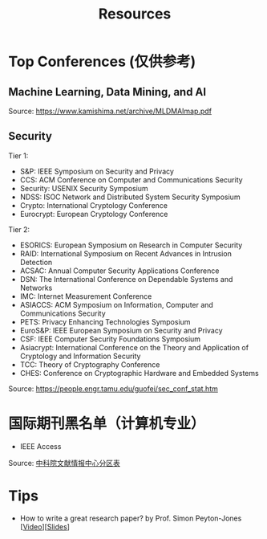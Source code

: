 #+TITLE: Resources
#+URI: /resources/
#+OPTIONS: toc:t



* Top Conferences (仅供参考)
** Machine Learning, Data Mining, and AI

[[file:images/MLDMAImap.png]]

Source: https://www.kamishima.net/archive/MLDMAImap.pdf

** Security

Tier 1:
   - S&P: IEEE Symposium on Security and Privacy
   - CCS: ACM Conference on Computer and Communications Security
   - Security: USENIX Security Symposium
   - NDSS: ISOC Network and Distributed System Security Symposium
   - Crypto: International Cryptology Conference
   - Eurocrypt: European Cryptology Conference

Tier 2:
   - ESORICS: European Symposium on Research in Computer Security
   - RAID: International Symposium on Recent Advances in Intrusion Detection
   - ACSAC: Annual Computer Security Applications Conference
   - DSN: The International Conference on Dependable Systems and Networks
   - IMC: Internet Measurement Conference
   - ASIACCS: ACM Symposium on Information, Computer and Communications Security
   - PETS: Privacy Enhancing Technologies Symposium
   - EuroS&P: IEEE European Symposium on Security and Privacy
   - CSF: IEEE Computer Security Foundations Symposium
   - Asiacrypt: International Conference on the Theory and Application of Cryptology and Information Security
   - TCC: Theory of Cryptography Conference
   - CHES: Conference on Cryptographic Hardware and Embedded Systems

Source: https://people.engr.tamu.edu/guofei/sec_conf_stat.htm

* 国际期刊黑名单（计算机专业）
   - IEEE Access

Source: [[https://mp.weixin.qq.com/s?__biz=MzI1MzA2MzM1NA==&mid=2659567089&idx=1&sn=f4cad93ba3a425524eb19d25ffb25960&chksm=f2ab5c24c5dcd53275aa36b9167d9788577a6a919e2bc80b1144088ea78b32bae8350535b344&mpshare=1&scene=1&srcid=0929fMzO4gh0c4l9vLodlKpO&sharer_sharetime=1632924577713&sharer_shareid=c09e2fcd62c7e0a6299c4fa0f2ee6236#rd][中科院文献情报中心分区表]]


* Tips

  - How to write a great research paper? by Prof. Simon Peyton-Jones [[[https://www.bilibili.com/video/BV1vb411G7WD][Video]]][[[file:assets/Writing_a_paper_slides.pdf][Slides]]]
